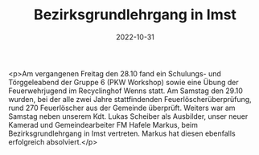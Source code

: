 #+TITLE: Bezirksgrundlehrgang in Imst
#+DATE: 2022-10-31
#+FACEBOOK_URL: https://facebook.com/ffwenns/posts/8343632275711824

<p>Am vergangenen Freitag den 28.10 fand ein Schulungs- und Törggeleabend der Gruppe 6 (PKW Workshop) sowie eine Übung der Feuerwehrjugend im Recyclinghof Wenns statt. Am Samstag den 29.10 wurden, bei der alle zwei Jahre stattfindenden Feuerlöscherüberprüfung, rund 270 Feuerlöscher aus der Gemeinde überprüft. Weiters war am Samstag neben unserem Kdt. Lukas Scheiber als Ausbilder, unser neuer Kamerad und Gemeindearbeiter FM Hafele Markus, beim Bezirksgrundlehrgang in Imst vertreten. Markus hat diesen ebenfalls erfolgreich absolviert.</p>
